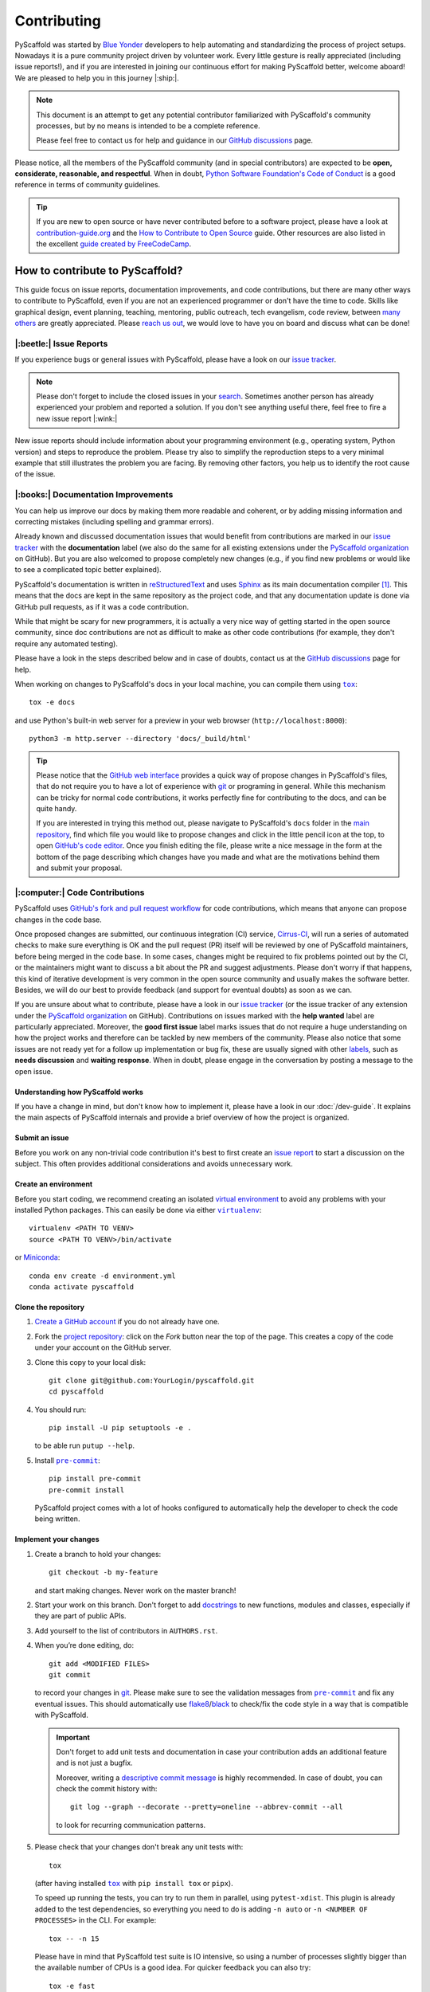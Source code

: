 ============
Contributing
============

PyScaffold was started by `Blue Yonder`_ developers to help automating and
standardizing the process of project setups. Nowadays it is a pure community
project driven by volunteer work.
Every little gesture is really appreciated (including issue reports!),
and if you are interested in joining our continuous effort for making PyScaffold
better, welcome aboard! We are pleased to help you in this journey |:ship:|.

.. note::
   This document is an attempt to get any potential contributor familiarized
   with PyScaffold's community processes, but by no means is intended to be a
   complete reference.

   Please feel free to contact us for help and guidance in our `GitHub discussions`_ page.

Please notice, all the members of the PyScaffold community (and in special
contributors) are expected to be **open, considerate, reasonable, and respectful**.
When in doubt, `Python Software Foundation's Code of Conduct`_ is a good
reference in terms of community guidelines.

.. tip::
   If you are new to open source or have never contributed before to a software
   project, please have a look at `contribution-guide.org`_ and the
   `How to Contribute to Open Source`_ guide.
   Other resources are also listed in the excellent `guide created by FreeCodeCamp`_.


How to contribute to PyScaffold?
================================

This guide focus on issue reports, documentation improvements, and code
contributions, but there are many other ways to contribute to PyScaffold,
even if you are not an experienced programmer or don't have the time to code.
Skills like graphical design, event planning, teaching, mentoring, public outreach,
tech evangelism, code review, between `many others`_ are greatly appreciated.
Please `reach us out`_, we would love to have you on board and discuss what can
be done!


|:beetle:| Issue Reports
------------------------

If you experience bugs or general issues with PyScaffold, please have a look
on our `issue tracker`_.

.. note::
   Please don't forget to include the closed issues in your search_.
   Sometimes another person has already experienced your problem and reported a
   solution. If you don't see anything useful there, feel free to fire a
   new issue report |:wink:|

New issue reports should include information about your programming environment
(e.g., operating system, Python version) and steps to reproduce the problem.
Please try also to simplify the reproduction steps to a very minimal example
that still illustrates the problem you are facing. By removing other factors,
you help us to identify the root cause of the issue.


|:books:| Documentation Improvements
------------------------------------

You can help us improve our docs by making them more readable and coherent, or
by adding missing information and correcting mistakes (including spelling and
grammar errors).

Already known and discussed documentation issues that would benefit from
contributions are marked in our `issue tracker`_ with the **documentation**
label (we also do the same for all existing extensions under the `PyScaffold
organization`_ on GitHub). But you are also welcomed to propose completely new
changes (e.g., if you find new problems or would like to see a complicated topic
better explained).

PyScaffold's documentation is written in `reStructuredText`_ and uses `Sphinx`_
as its main documentation compiler [#contrib1]_. This means that the docs are
kept in the same repository as the project code, and that any documentation
update is done via GitHub pull requests, as if it was a code contribution.

While that might be scary for new programmers, it is actually a very nice way
of getting started in the open source community, since doc contributions are
not as difficult to make as other code contributions (for example, they don't
require any automated testing).

Please have a look in the steps described below and in case of doubts, contact
us at the `GitHub discussions`_ page for help.

When working on changes to PyScaffold's docs in your local machine, you can
compile them using |tox|_::

    tox -e docs

and use Python's built-in web server for a preview in your web browser
(``http://localhost:8000``)::

    python3 -m http.server --directory 'docs/_build/html'

.. tip::
   Please notice that the `GitHub web interface`_ provides a quick way of
   propose changes in PyScaffold's files, that do not require you to have a lot
   of experience with git_ or programing in general. While this mechanism can
   be tricky for normal code contributions, it works perfectly fine for
   contributing to the docs, and can be quite handy.

   If you are interested in trying this method out, please navigate to
   PyScaffold's ``docs`` folder in the `main repository`_, find which file you
   would like to propose changes and click in the little pencil icon at the
   top, to open `GitHub's code editor`_. Once you finish editing the file,
   please write a nice message in the form at the bottom of the page describing
   which changes have you made and what are the motivations behind them and
   submit your proposal.


|:computer:| Code Contributions
-------------------------------

PyScaffold uses `GitHub's fork and pull request workflow`_ for code
contributions, which means that anyone can propose changes in the code base.

Once proposed changes are submitted, our continuous integration (CI) service,
`Cirrus-CI`_, will run a series of automated checks to make sure everything is
OK and the pull request (PR) itself will be reviewed by one of PyScaffold
maintainers, before being merged in the code base. In some cases, changes might
be required to fix problems pointed out by the CI, or the maintainers might
want to discuss a bit about the PR and suggest adjustments. Please don't worry
if that happens, this kind of iterative development is very common in the open
source community and usually makes the software better. Besides, we will do our
best to provide feedback (and support for eventual doubts) as soon as we can.

If you are unsure about what to contribute, please have a look in our `issue
tracker`_ (or the issue tracker of any extension under the `PyScaffold
organization`_ on GitHub). Contributions on issues marked with the **help
wanted** label are particularly appreciated. Moreover, the **good first issue**
label marks issues that do not require a huge understanding on how the project
works and therefore can be tackled by new members of the community. Please also
notice that some issues are not ready yet for a follow up implementation or bug
fix, these are usually signed with other labels_, such as **needs discussion**
and **waiting response**. When in doubt, please engage in the conversation by
posting a message to the open issue.

Understanding how PyScaffold works
~~~~~~~~~~~~~~~~~~~~~~~~~~~~~~~~~~

If you have a change in mind, but don't know how to implement it, please have a
look in our :doc:`/dev-guide`. It explains the main aspects of PyScaffold
internals and provide a brief overview of how the project is organized.

Submit an issue
~~~~~~~~~~~~~~~

Before you work on any non-trivial code contribution it's best to first create
an `issue report`_ to start a discussion on the subject.
This often provides additional considerations and avoids unnecessary work.

Create an environment
~~~~~~~~~~~~~~~~~~~~~

Before you start coding, we recommend creating an isolated `virtual
environment`_ to avoid any problems with your installed Python packages.
This can easily be done via either |virtualenv|_::

    virtualenv <PATH TO VENV>
    source <PATH TO VENV>/bin/activate

or Miniconda_::

    conda env create -d environment.yml
    conda activate pyscaffold

Clone the repository
~~~~~~~~~~~~~~~~~~~~

#. `Create a GitHub account`_  if you do not already have one.
#. Fork the `project repository`_: click on the *Fork* button near the top of the
   page. This creates a copy of the code under your account on the GitHub server.
#. Clone this copy to your local disk::

    git clone git@github.com:YourLogin/pyscaffold.git
    cd pyscaffold

#. You should run::

    pip install -U pip setuptools -e .

   to be able run ``putup --help``.

#. Install |pre-commit|_::

    pip install pre-commit
    pre-commit install

   PyScaffold project comes with a lot of hooks configured to
   automatically help the developer to check the code being written.

Implement your changes
~~~~~~~~~~~~~~~~~~~~~~

#. Create a branch to hold your changes::

    git checkout -b my-feature

   and start making changes. Never work on the master branch!

#. Start your work on this branch. Don't forget to add docstrings_ to new
   functions, modules and classes, especially if they are part of public APIs.

#. Add yourself to the list of contributors in ``AUTHORS.rst``.

#. When you’re done editing, do::

    git add <MODIFIED FILES>
    git commit

   to record your changes in git_. Please make sure to see the validation
   messages from |pre-commit|_ and fix any eventual issues.
   This should automatically use flake8_/black_ to check/fix the code style
   in a way that is compatible with PyScaffold.

   .. important:: Don't forget to add unit tests and documentation in case your
      contribution adds an additional feature and is not just a bugfix.

      Moreover, writing a `descriptive commit message`_ is highly recommended.
      In case of doubt, you can check the commit history with::

         git log --graph --decorate --pretty=oneline --abbrev-commit --all

      to look for recurring communication patterns.

#. Please check that your changes don't break any unit tests with::

    tox

   (after having installed |tox|_ with ``pip install tox`` or ``pipx``).

   To speed up running the tests, you can try to run them in parallel, using
   ``pytest-xdist``. This plugin is already added to the test dependencies, so
   everything you need to do is adding ``-n auto`` or
   ``-n <NUMBER OF PROCESSES>`` in the CLI. For example::

    tox -- -n 15

   Please have in mind that PyScaffold test suite is IO intensive, so using a
   number of processes slightly bigger than the available number of CPUs is a
   good idea. For quicker feedback you can also try::

    tox -e fast

   or select individual tests using the ``-k`` flag from pytest_::

    tox -- -k <NAME OF THE TEST FUNCTION>

   You can also use |tox|_ to run several other pre-configured tasks in the
   repository. Try ``tox -av`` to see a list of the available checks.

Submit your contribution
~~~~~~~~~~~~~~~~~~~~~~~~

#. If everything works fine, push your local branch to GitHub with::

    git push -u origin my-feature

#. Go to the web page of your PyScaffold fork and click
   "Create pull request" to send your changes to the maintainers for review.
   Find more detailed information `creating a PR`_. You might also want to open
   the PR as a draft first and mark it as ready for review after the feedbacks
   from the continuous integration (CI) system or any required fixes.

#. If you are submitting a change related to an existing CI
   system template (e.g., travis, cirrus, or even tox and pre-commit),
   please consider first submitting a companion PR to PyScaffold's
   `ci-tester`_, with the equivalent files changes, so we are sure it works.

   If you are proposing a new CI system template, please send us a link of a
   simple repository generated with your templates (a simple ``putup --<YOUR
   EXTENSION> ci-tester`` will do) and the CI logs for that repository.

   This helps us a lot to control breaking changes that might appear in the future.


Troubleshooting
~~~~~~~~~~~~~~~

    I've got a strange error related to versions in ``test_update.py`` when
    executing the test suite or about an ``entry_point`` that cannot be found.

Make sure to fetch all the tags from the upstream repository, the command ``git
describe --abbrev=0 --tags`` should return the version you are expecting. If
you are trying to run the CI scripts in a fork repository, make sure to push
all the tags.
You can also try to remove all the egg files or the complete egg folder, i.e.,
``.eggs``, as well as the ``*.egg-info`` folders in the ``src`` folder or
potentially in the root of your project. Afterwards run ``python setup.py
egg_info --egg-base .`` again.

..

    I've got a strange syntax error when running the test suite. It looks
    like the tests are trying to run with Python 2.7 …

Try to create a dedicated `virtual environment`_ using Python 3.6+ (or the most
recent version supported by PyScaffold) and use a |tox|_ binary freshly
installed. For example::

    virtualenv .venv
    source .venv/bin/activate
    .venv/bin/pip install tox
    .venv/bin/tox -e all

..

    I have found a weird error when running |tox|_. It seems like some dependency
    is not being installed.

Sometimes |tox|_ misses out when new dependencies are added, especially to
``setup.cfg`` and ``docs/requirements.txt``. If you find any problems with
missing dependencies when running a command with |tox|_, try to recreate the
``tox`` environment using the ``-r`` flag. For example, instead of::

    tox -e docs

Try running::

    tox -r -e docs

..

    I am trying to debug the automatic test suite, but it is very hard to
    understand what is happening.

`Pytest can drop you`_ in an interactive session in the case an error occurs.
In order to do that you need to pass a ``--pdb`` option (for example by running
``tox -- -k <NAME OF THE FALLING TEST> --pdb``).
While ``pdb`` does not have the best user interface in the world, if you feel
courageous, it is possible to use an alternate implementation like `ptpdb`_ and
`bpdb`_ (please notice some of them might require additional options, such as
``--pdbcls ptpdb:PtPdb``/``--pdbcls bpdb:BPdb``). You will need to temporarily
add the respective package as a dependency in your ``tox.ini`` file.
You can also setup breakpoints manually instead of using the ``--pdb`` option.


|:mag:| Code Reviews and Issue Triage
-------------------------------------

If you are an experienced developer and wants to help, but do not have the time
to create complete pull requests, you can still help by `reviewing existing open
pull requests`_, or going through the open issues and evaluating them according to our
labels_ and even suggesting possible solutions or workarounds.


|:hammer_and_wrench:| Maintainer tasks
--------------------------------------

PyScaffold maintainers not only carry out most of the source code development,
but also are responsible for planning new releases, reviewing pull requests,
and managing CI tools between many other tasks. If you are interested in
becoming a maintainer, the best is to keep "hanging out" in the community,
helping with the issues, proposing PRs and doing some code review (either in
the `main repository`_ or the extensions under the `PyScaffold organization`_
on GitHub).  Eventually, one of the existing maintainers will approach you and
ask you to join |:wink:|.

This section describes some technical aspects of recurring tasks
and is meant as a guide for new maintainers (or old ones that need a memory
refresher).


Releases
~~~~~~~~

New PyScaffold releases should be automatically uploaded to PyPI by one of our
`GitHub actions`_ every time a new tag is pushed to the repository.
Therefore, as a PyScaffold maintainer, the following steps are all you need
to release a new version:

#. Make sure all unit tests on `Cirrus-CI`_ are green.
#. Tag the current commit on the master branch with a release tag, e.g., ``v1.2.3``.
#. Push the new tag to the upstream repository, e.g., ``git push upstream v1.2.3``
#. After a few minutes check if the new version was uploaded to PyPI_

If, for some reason, you need to manually create a new distribution file and
upload to PyPI, the following extra steps can be used:

#. Clean up the ``dist`` and ``build`` folders with ``tox -e clean``
   (or ``rm -rf dist build``)
   to avoid confusion with old builds and Sphinx docs.
#. Run ``tox -e build`` and check that the files in ``dist`` have
   the correct version (no ``.dirty`` or git_ hash) according to the git_ tag.
   Also sizes of the distributions should be less than 500KB, otherwise unwanted
   clutter may have been included.
#. Run ``tox -e publish -- --repository pypi`` and check that everything was
   uploaded to `PyPI`_ correctly.

.. important::
   When working in a new **external extension**, it is important that the first
   distribution is manually uploaded to PyPI_, to make sure it will have the
   correct ownership.

After successful releases (especially of new major versions), it is a good
practice to re-generate our example repository. To manually do that, please
visit our `GitHub actions`_ page and run the **Make Demo Repo** workflow
(please check if it was not automatically triggered already).


Working on multiple branches and splitting complex changes
~~~~~~~~~~~~~~~~~~~~~~~~~~~~~~~~~~~~~~~~~~~~~~~~~~~~~~~~~~

PyScaffold follows `semantic versioning`_. As a consequence, most of the times
the ``master`` (or ``main``) branch for either the `main repository`_ or the
extensions under the `PyScaffold organization`_ on GitHub, should be pointing
out to the latest published minor version, or the next minor version still
under development. We also tend (but are not committed to) keep some level of
support for the previous major version, which means that once a major version
is superseded, the maintainers should create a new branch pointing to this
previous version.

For this reason, `Read the Docs`_ should always be configured to show the
**stable** version by default instead of **latest**. The **stable** version
corresponds to the latest commit that received a git_ tag, while the **latest**
version points to the **master**/**main** branch.

During the transition period between major versions, it is common practice to
create a new *development* version that is kept apart from the master branch
and will only be merged when everything is ready for release. For example, a
``v4.0.x`` branch was used for all the development related to PyScaffold v4,
while the ``master`` branch was still being used for bug fixes to v3.

When working in complex features or refactoring, it might also be interesting
to create a new long-living branch that will receive multiple PRs from other
short-lived auxiliary branch splitting the changes into smaller steps. Please
be aware that splitting complex changes into smaller PRs can be very tricky.
Whenever possible, try to create independent PRs, i.e., PRs that can be merged
independently into a long-living branch, without causing conflicts between
themselves. When that is not possible, please coordinate a review and merge
strategy with the other maintainers reviewing your code.

One possible strategy is to create a single PR, but ask your reviewers to
consider each commit (that should be small) as if it was an independent PR.
A different strategy is to use **stacked PRs**, as described by the following
references:

- `Timothy Andrew's Blog <https://timothyandrew.dev/blog/git-stack>`_
- `Doctor McKayla's Blog <https://www.michaelagreiler.com/stacked-pull-requests/>`_
- `Div's Blog <https://divyanshu013.dev/blog/code-review-stacked-prs>`_
- `LogRocket's Blog <https://blog.logrocket.com/using-stacked-pull-requests-in-github>`_

Please also notice that independently of the strategy you and the reviewers
agree on, it might be worthy to ask them to just review the PRs without merging
(so you are responsible for closing the PRs and bringing their code to the
long-lived branch via git ``merge``, ``pull`` or ``cherry-pick``).
This might avoid confusion since GitHub does not provide any special mechanism
for dealing with dependencies between PRs. Moreover, the merging might be just
easier via git_ CLI.

.. note::
   PyScaffold's repositories also contain ``archives/*`` branches. These
   branches correspond to old experiments and alternative feature
   implementations that, although not merged, are kept for reference as
   interesting (or very complex) pieces of code that might be useful in the
   future.


|:mega:| Spread the Word
------------------------

Finally, another way to contribute to PyScaffold is to recommend it. You can
speak about it with your work colleagues, in a conference, or even writing a
blog post about the project.

If you need to pitch PyScaffold to your boss or co-workers, please check out
our docs. We have enumerated a few :doc:`reasons for using PyScaffold
</reasons>` in our website, that can be handy to have around |:wink:|.



.. [#contrib1] The same is valid for the extensions under the `PyScaffold
   organization`_ on GitHub, although some extension, like
   `pyscaffoldext-markdown`_ and `pyscaffoldext-dsproject`_ use CommonMark_
   with MyST_ extensions as an alternative to reStructuredText_.



.. |virtualenv| replace:: ``virtualenv``
.. |pre-commit| replace:: ``pre-commit``
.. |tox| replace:: ``tox``

.. _black: https://pypi.org/project/black/
.. _Blue Yonder: https://blueyonder.com/
.. _bpdb: https://docs.bpython-interpreter.org/en/latest/bpdb.html?highlight=bpdb
.. _ci-tester: https://github.com/pyscaffold/ci-tester
.. _Cirrus-CI: https://cirrus-ci.com/github/pyscaffold/pyscaffold
.. _CommonMark: https://commonmark.org/
.. _contribution-guide.org: http://www.contribution-guide.org/
.. _Create a GitHub account: https://github.com/join
.. _creating a PR: https://docs.github.com/en/github/collaborating-with-pull-requests/proposing-changes-to-your-work-with-pull-requests/creating-a-pull-request
.. _descriptive commit message: https://chris.beams.io/posts/git-commit
.. _docstrings: https://www.sphinx-doc.org/en/master/usage/extensions/napoleon.html
.. _flake8: https://flake8.pycqa.org/en/stable/
.. _git: https://git-scm.com/
.. _GitHub actions: https://github.com/pyscaffold/pyscaffold/actions
.. _GitHub's fork and pull request workflow: https://guides.github.com/activities/forking/
.. _guide created by FreeCodeCamp: https://github.com/FreeCodeCamp/how-to-contribute-to-open-source
.. _issue tracker: https://github.com/pyscaffold/pyscaffold/issues
.. _issue report: https://github.com/pyscaffold/pyscaffold/issues
.. _labels: https://github.com/pyscaffold/pyscaffold/labels
.. _Miniconda: https://docs.conda.io/en/latest/miniconda.html
.. _MyST: https://myst-parser.readthedocs.io/en/latest/syntax/syntax.html
.. _pre-commit: https://pre-commit.com/
.. _ptpdb: https://pypi.org/project/ptpdb/
.. _PyPI: https://pypi.org
.. _PyScaffold organization: https://github.com/pyscaffold
.. _pyscaffoldext-dsproject: https://github.com/pyscaffold/pyscaffoldext-dsproject
.. _pyscaffoldext-markdown: https://github.com/pyscaffold/pyscaffoldext-markdown
.. _Pytest can drop you: https://docs.pytest.org/en/stable/usage.html#dropping-to-pdb-python-debugger-at-the-start-of-a-test
.. _pytest: https://docs.pytest.org/en/stable/
.. _Python Software Foundation's Code of Conduct: https://www.python.org/psf/conduct/
.. _Read the Docs: https://docs.readthedocs.io/en/stable/versions.html
.. _reStructuredText: https://www.sphinx-doc.org/en/master/usage/restructuredtext/
.. _reviewing existing open pull requests: https://docs.github.com/en/github/collaborating-with-pull-requests/reviewing-changes-in-pull-requests/about-pull-request-reviews
.. _search: https://github.com/pyscaffold/pyscaffold/issues?q=
.. _semantic versioning: https://semver.org
.. _Sphinx: https://www.sphinx-doc.org/en/master/
.. _tox: https://tox.readthedocs.io/en/stable/
.. _Travis: https://travis-ci.org/pyscaffold/pyscaffold
.. _virtual environment: https://realpython.com/python-virtual-environments-a-primer/
.. _virtualenv: https://virtualenv.pypa.io/en/stable/

.. _project repository: https://github.com/pyscaffold/pyscaffold
.. _main repository: https://github.com/pyscaffold/pyscaffold

.. _GitHub discussions: https://github.com/pyscaffold/pyscaffold/discussions
.. _reach us out: https://github.com/pyscaffold/pyscaffold/discussions

.. _GitHub web interface: https://docs.github.com/en/github/managing-files-in-a-repository/managing-files-on-github/editing-files-in-your-repository
.. _GitHub's code editor: https://docs.github.com/en/github/managing-files-in-a-repository/managing-files-on-github/editing-files-in-your-repository

.. _How to Contribute to Open Source: https://opensource.guide/how-to-contribute
.. _ways of contributing: https://opensource.guide/how-to-contribute/
.. _many others: https://opensource.guide/how-to-contribute/
